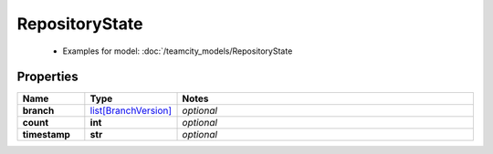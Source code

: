 RepositoryState
#########

  + Examples for model: :doc:`/teamcity_models/RepositoryState

Properties
----------
.. list-table::
   :widths: 15 15 70
   :header-rows: 1

   * - Name
     - Type
     - Notes
   * - **branch**
     -  `list[BranchVersion] <./BranchVersion.html>`_
     - `optional` 
   * - **count**
     - **int**
     - `optional` 
   * - **timestamp**
     - **str**
     - `optional` 


